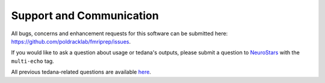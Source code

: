 Support and Communication
-------------------------
All bugs, concerns and enhancement requests for this software can be submitted here: https://github.com/poldracklab/fmriprep/issues.

If you would like to ask a question about usage or tedana's outputs, please submit a question to `NeuroStars`_ with the ``multi-echo`` tag.

All previous tedana-related questions are available `here`_.

.. _NeuroStars: https://neurostars.org
.. _here: https://neurostars.org/tags/multi-echo
